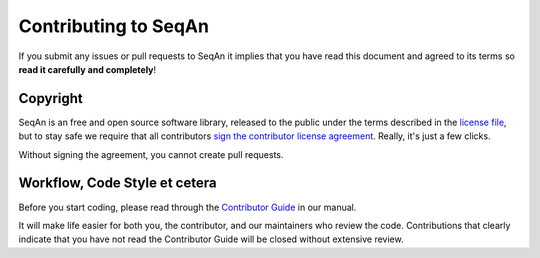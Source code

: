 
Contributing to SeqAn
=====================

If you submit any issues or pull requests to SeqAn it implies that you have read this document and agreed to its terms so **read it carefully and completely**!

Copyright
---------

SeqAn is an free and open source software library, released to the public under the terms described in the `license file <./COPYING.rst>`__, but to stay safe we require that all contributors `sign the contributor license agreement <https://www.clahub.com/agreements/seqan/seqan>`__. Really, it's just a few clicks.

Without signing the agreement, you cannot create pull requests.


Workflow, Code Style et cetera
------------------------------

Before you start coding, please read through the `Contributor Guide <http://seqan.readthedocs.io/en/master/Infrastructure/Contribute/index.html>`__ in our manual.

It will make life easier for both you, the contributor, and our maintainers who review the code. Contributions that clearly indicate that you have not read the Contributor Guide will be closed without extensive review.
